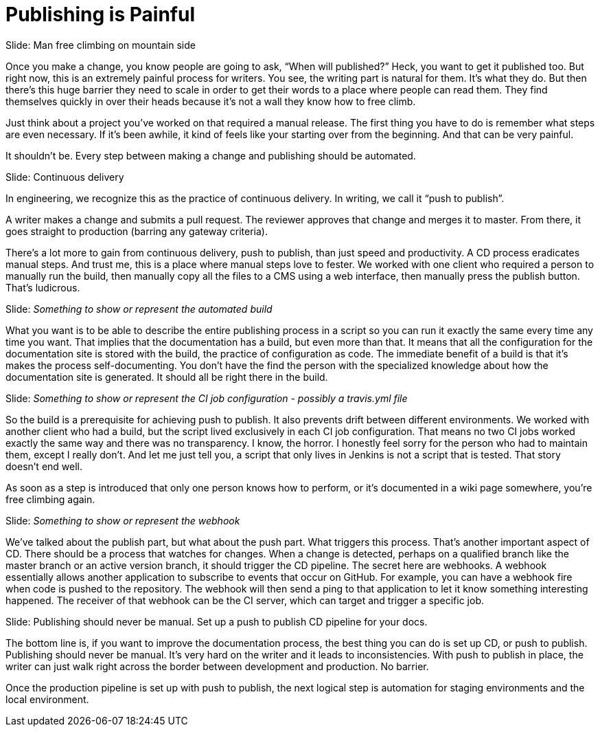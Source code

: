 // ci server carousel
= Publishing is Painful

// Problem; Image
Slide: Man free climbing on mountain side

Once you make a change, you know people are going to ask, "`When will published?`"
Heck, you want to get it published too.
But right now, this is an extremely painful process for writers.
You see, the writing part is natural for them.
It's what they do.
But then there's this huge barrier they need to scale in order to get their words to a place where people can read them.
They find themselves quickly in over their heads because it's not a wall they know how to free climb.

Just think about a project you've worked on that required a manual release.
The first thing you have to do is remember what steps are even necessary.
If it's been awhile, it kind of feels like your starting over from the beginning.
And that can be very painful.

It shouldn't be.
Every step between making a change and publishing should be automated.

// Solution; Typography
Slide: Continuous delivery

In engineering, we recognize this as the practice of continuous delivery.
In writing, we call it "`push to publish`".

A writer makes a change and submits a pull request.
The reviewer approves that change and merges it to master.
From there, it goes straight to production (barring any gateway criteria).

There's a lot more to gain from continuous delivery, push to publish, than just speed and productivity.
A CD process eradicates manual steps.
And trust me, this is a place where manual steps love to fester.
We worked with one client who required a person to manually run the build, then manually copy all the files to a CMS using a web interface, then manually press the publish button.
That's ludicrous.

// Solution support
Slide: _Something to show or represent the automated build_

What you want is to be able to describe the entire publishing process in a script so you can run it exactly the same every time any time you want.
That implies that the documentation has a build, but even more than that.
It means that all the configuration for the documentation site is stored with the build, the practice of configuration as code.
The immediate benefit of a build is that it's makes the process self-documenting.
You don't have the find the person with the specialized knowledge about how the documentation site is generated.
It should all be right there in the build.

// Solution support
Slide: _Something to show or represent the CI job configuration - possibly a travis.yml file_

So the build is a prerequisite for achieving push to publish.
It also prevents drift between different environments.
We worked with another client who had a build, but the script lived exclusively in each CI job configuration.
That means no two CI jobs worked exactly the same way and there was no transparency.
I know, the horror.
I honestly feel sorry for the person who had to maintain them, except I really don't.
And let me just tell you, a script that only lives in Jenkins is not a script that is tested.
That story doesn't end well.

////
SAW: These 3 sentences don't really add anything to this discussion.

Some teams may buy into this automation process, but be wary of the delivery part.
Of course, you can add a gateway criteria for controlled releases.
But the point is, that step should be as simple as pressing a button.
////

As soon as a step is introduced that only one person knows how to perform, or it's documented in a wiki page somewhere, you're free climbing again.

// Solution support
Slide: _Something to show or represent the webhook_

We've talked about the publish part, but what about the push part.
What triggers this process.
That's another important aspect of CD.
There should be a process that watches for changes.
When a change is detected, perhaps on a qualified branch like the master branch or an active version branch, it should trigger the CD pipeline.
The secret here are webhooks.
A webhook essentially allows another application to subscribe to events that occur on GitHub.
For example, you can have a webhook fire when code is pushed to the repository.
The webhook will then send a ping to that application to let it know something interesting happened.
The receiver of that webhook can be the CI server, which can target and trigger a specific job.

// Takeaway; probably Typography
Slide: Publishing should never be manual. Set up a push to publish CD pipeline for your docs.

The bottom line is, if you want to improve the documentation process, the best thing you can do is set up CD, or push to publish.
Publishing should never be manual.
It's very hard on the writer and it leads to inconsistencies.
With push to publish in place, the writer can just walk right across the border between development and production.
No barrier.

Once the production pipeline is set up with push to publish, the next logical step is automation for staging environments and the local environment.

// Note for me: Go to Cannot preview next
